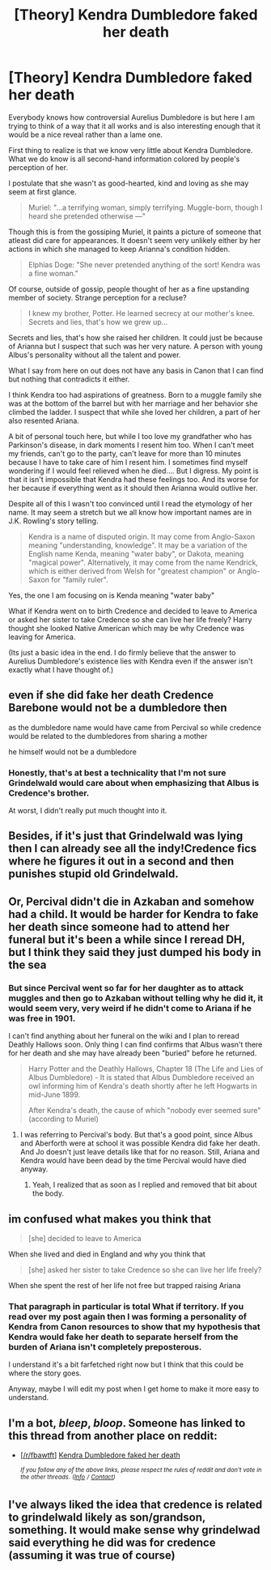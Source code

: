 #+TITLE: [Theory] Kendra Dumbledore faked her death

* [Theory] Kendra Dumbledore faked her death
:PROPERTIES:
:Author: SurbhitSrivastava
:Score: 19
:DateUnix: 1561955181.0
:DateShort: 2019-Jul-01
:FlairText: Discussion
:END:
Everybody knows how controversial Aurelius Dumbledore is but here I am trying to think of a way that it all works and is also interesting enough that it would be a nice reveal rather than a lame one.

First thing to realize is that we know very little about Kendra Dumbledore. What we do know is all second-hand information colored by people's perception of her.

I postulate that she wasn't as good-hearted, kind and loving as she may seem at first glance.

#+begin_quote
  Muriel: "...a terrifying woman, simply terrifying. Muggle-born, though I heard she pretended otherwise ---"
#+end_quote

Though this is from the gossiping Muriel, it paints a picture of someone that atleast did care for appearances. It doesn't seem very unlikely either by her actions in which she managed to keep Arianna's condition hidden.

#+begin_quote
  Elphias Doge: "She never pretended anything of the sort! Kendra was a fine woman."
#+end_quote

Of course, outside of gossip, people thought of her as a fine upstanding member of society. Strange perception for a recluse?

#+begin_quote
  I knew my brother, Potter. He learned secrecy at our mother's knee. Secrets and lies, that's how we grew up...
#+end_quote

Secrets and lies, that's how she raised her children. It could just be because of Arianna but I suspect that such was her very nature. A person with young Albus's personality without all the talent and power.

What I say from here on out does not have any basis in Canon that I can find but nothing that contradicts it either.

I think Kendra too had aspirations of greatness. Born to a muggle family she was at the bottom of the barrel but with her marriage and her behavior she climbed the ladder. I suspect that while she loved her children, a part of her also resented Ariana.

A bit of personal touch here, but while I too love my grandfather who has Parkinson's disease, in dark moments I resent him too. When I can't meet my friends, can't go to the party, can't leave for more than 10 minutes because I have to take care of him I resent him. I sometimes find myself wondering if I would feel relieved when he died.... But I digress. My point is that it isn't impossible that Kendra had these feelings too. And its worse for her because if everything went as it should then Arianna would outlive her.

Despite all of this I wasn't too convinced until I read the etymology of her name. It may seem a stretch but we all know how important names are in J.K. Rowling's story telling.

#+begin_quote
  Kendra is a name of disputed origin. It may come from Anglo-Saxon meaning "understanding, knowledge". It may be a variation of the English name Kenda, meaning "water baby", or Dakota, meaning "magical power". Alternatively, it may come from the name Kendrick, which is either derived from Welsh for "greatest champion" or Anglo-Saxon for "family ruler".
#+end_quote

Yes, the one I am focusing on is Kenda meaning "water baby"

What if Kendra went on to birth Credence and decided to leave to America or asked her sister to take Credence so she can live her life freely? Harry thought she looked Native American which may be why Credence was leaving for America.

(Its just a basic idea in the end. I do firmly believe that the answer to Aurelius Dumbledore's existence lies with Kendra even if the answer isn't exactly what I have thought of.)


** even if she did fake her death Credence Barebone would not be a dumbledore then

as the dumbledore name would have came from Percival so while credence would be related to the dumbledores from sharing a mother

he himself would not be a dumbledore
:PROPERTIES:
:Author: CommanderL3
:Score: 15
:DateUnix: 1561964078.0
:DateShort: 2019-Jul-01
:END:

*** Honestly, that's at best a technicality that I'm not sure Grindelwald would care about when emphasizing that Albus is Credence's brother.

At worst, I didn't really put much thought into it.
:PROPERTIES:
:Author: SurbhitSrivastava
:Score: 8
:DateUnix: 1561964239.0
:DateShort: 2019-Jul-01
:END:


** Besides, if it's just that Grindelwald was lying then I can already see all the indy!Credence fics where he figures it out in a second and then punishes stupid old Grindelwald.
:PROPERTIES:
:Author: SurbhitSrivastava
:Score: 9
:DateUnix: 1561957738.0
:DateShort: 2019-Jul-01
:END:


** Or, Percival didn't die in Azkaban and somehow had a child. It would be harder for Kendra to fake her death since someone had to attend her funeral but it's been a while since I reread DH, but I think they said they just dumped his body in the sea
:PROPERTIES:
:Author: Redhotlipstik
:Score: 7
:DateUnix: 1561967940.0
:DateShort: 2019-Jul-01
:END:

*** But since Percival went so far for her daughter as to attack muggles and then go to Azkaban without telling why he did it, it would seem very, very weird if he didn't come to Ariana if he was free in 1901.

I can't find anything about her funeral on the wiki and I plan to reread Deathly Hallows soon. Only thing I can find confirms that Albus wasn't there for her death and she may have already been "buried" before he returned.

#+begin_quote
  Harry Potter and the Deathly Hallows, Chapter 18 (The Life and Lies of Albus Dumbledore) - It is stated that Albus Dumbledore received an owl informing him of Kendra's death shortly after he left Hogwarts in mid-June 1899.

  After Kendra's death, the cause of which "nobody ever seemed sure" (according to Muriel)
#+end_quote
:PROPERTIES:
:Author: SurbhitSrivastava
:Score: 4
:DateUnix: 1561968690.0
:DateShort: 2019-Jul-01
:END:

**** I was referring to Percival's body. But that's a good point, since Albus and Aberforth were at school it was possible Kendra did fake her death. And Jo doesn't just leave details like that for no reason. Still, Ariana and Kendra would have been dead by the time Percival would have died anyway.
:PROPERTIES:
:Author: Redhotlipstik
:Score: 3
:DateUnix: 1561968888.0
:DateShort: 2019-Jul-01
:END:

***** Yeah, I realized that as soon as I replied and removed that bit about the body.
:PROPERTIES:
:Author: SurbhitSrivastava
:Score: 3
:DateUnix: 1561968972.0
:DateShort: 2019-Jul-01
:END:


** im confused what makes you think that

#+begin_quote
  [she] decided to leave to America
#+end_quote

When she lived and died in England and why you think that

#+begin_quote
  [she] asked her sister to take Credence so she can live her life freely?
#+end_quote

When she spent the rest of her life not free but trapped raising Ariana
:PROPERTIES:
:Author: j0hn_r0g3r5
:Score: 4
:DateUnix: 1561964343.0
:DateShort: 2019-Jul-01
:END:

*** That paragraph in particular is total What if territory. If you read over my post again then I was forming a personality of Kendra from Canon resources to show that my hypothesis that Kendra would fake her death to separate herself from the burden of Ariana isn't completely preposterous.

I understand it's a bit farfetched right now but I think that this could be where the story goes.

Anyway, maybe I will edit my post when I get home to make it more easy to understand.
:PROPERTIES:
:Author: SurbhitSrivastava
:Score: 2
:DateUnix: 1561965326.0
:DateShort: 2019-Jul-01
:END:


** I'm a bot, /bleep/, /bloop/. Someone has linked to this thread from another place on reddit:

- [[[/r/fbawtft]]] [[https://www.reddit.com/r/FBAWTFT/comments/c7o3v3/kendra_dumbledore_faked_her_death/][Kendra Dumbledore faked her death]]

 /^{If you follow any of the above links, please respect the rules of reddit and don't vote in the other threads.} ^{([[/r/TotesMessenger][Info]]} ^{/} ^{[[/message/compose?to=/r/TotesMessenger][Contact]])}/
:PROPERTIES:
:Author: TotesMessenger
:Score: 1
:DateUnix: 1561955573.0
:DateShort: 2019-Jul-01
:END:


** I've always liked the idea that credence is related to grindelwald likely as son/grandson, something. It would make sense why grindelwad said everything he did was for credence (assuming it was true of course)
:PROPERTIES:
:Author: Garanar
:Score: 1
:DateUnix: 1561981804.0
:DateShort: 2019-Jul-01
:END:
